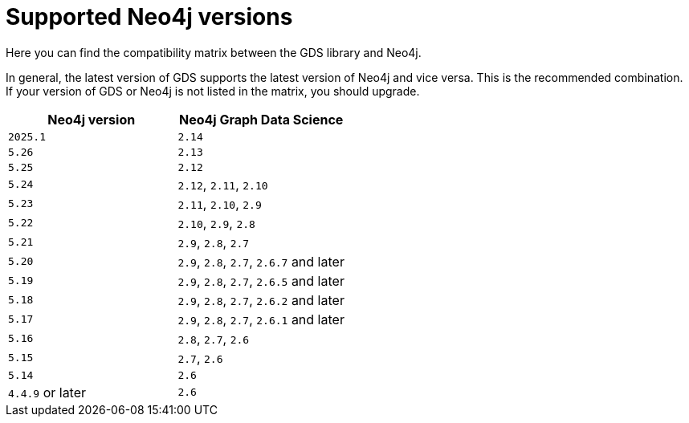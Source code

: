 [[supported-neo4j-versions]]
= Supported Neo4j versions

Here you can find the compatibility matrix between the GDS library and Neo4j.

In general, the latest version of GDS supports the latest version of Neo4j and vice versa.
This is the recommended combination. +
If your version of GDS or Neo4j is not listed in the matrix, you should upgrade.

[opts=header]
|===
| Neo4j version    | Neo4j Graph Data Science
| `2025.1`         | `2.14`
| `5.26`           | `2.13`
| `5.25`           | `2.12`
| `5.24`           | `2.12`, `2.11`, `2.10`
| `5.23`           | `2.11`, `2.10`, `2.9`
| `5.22`           | `2.10`, `2.9`, `2.8`
| `5.21`           | `2.9`, `2.8`, `2.7`
| `5.20`           | `2.9`, `2.8`, `2.7`, `2.6.7` and later
| `5.19`           | `2.9`, `2.8`, `2.7`, `2.6.5` and later
| `5.18`           | `2.9`, `2.8`, `2.7`, `2.6.2` and later
| `5.17`           | `2.9`, `2.8`, `2.7`, `2.6.1` and later
| `5.16`           | `2.8`, `2.7`, `2.6`
| `5.15`           | `2.7`, `2.6`
| `5.14`           | `2.6`
| `4.4.9` or later | `2.6`
|===
